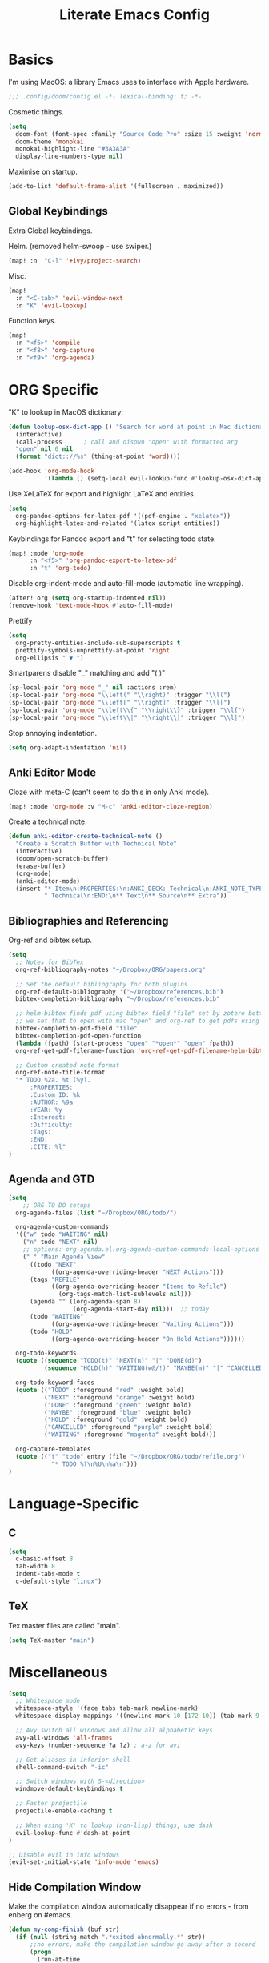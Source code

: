 #+TITLE: Literate Emacs Config
#+STARTUP: noindent content

* Basics
I'm using MacOS: a library Emacs uses to interface with Apple hardware.
#+BEGIN_SRC emacs-lisp
;;; .config/doom/config.el -*- lexical-binding: t; -*-
#+END_SRC

Cosmetic things.
#+BEGIN_SRC emacs-lisp
(setq
  doom-font (font-spec :family "Source Code Pro" :size 15 :weight 'normal)
  doom-theme 'monokai
  monokai-highlight-line "#3A3A3A"
  display-line-numbers-type nil)
#+END_SRC

Maximise on startup.
#+BEGIN_SRC emacs-lisp
(add-to-list 'default-frame-alist '(fullscreen . maximized))
#+END_SRC


** Global Keybindings
Extra Global keybindings.

Helm. (removed helm-swoop - use swiper.)
 #+BEGIN_SRC emacs-lisp
(map! :n  "C-]" '+ivy/project-search)
 #+END_SRC

Misc.
 #+BEGIN_SRC emacs-lisp
(map!
  :n "<C-tab>" 'evil-window-next
  :n "K" 'evil-lookup)
 #+END_SRC

Function keys.
 #+BEGIN_SRC emacs-lisp
(map!
  :n "<f5>" 'compile
  :n "<f8>" 'org-capture
  :n "<f9>" 'org-agenda)
 #+END_SRC


* ORG Specific
"K" to lookup in MacOS dictionary:
#+BEGIN_SRC emacs-lisp
(defun lookup-osx-dict-app () "Search for word at point in Mac dictionary"
  (interactive)
  (call-process      ; call and disown "open" with formatted arg
  "open" nil 0 nil
  (format "dict:://%s" (thing-at-point 'word))))

(add-hook 'org-mode-hook
          '(lambda () (setq-local evil-lookup-func #'lookup-osx-dict-app)))
#+END_SRC

Use XeLaTeX for export and highlight LaTeX and entities.
#+BEGIN_SRC emacs-lisp
(setq
  org-pandoc-options-for-latex-pdf '((pdf-engine . "xelatex"))
  org-highlight-latex-and-related '(latex script entities))
#+END_SRC

Keybindings for Pandoc export and "t" for selecting todo state.
#+BEGIN_SRC emacs-lisp
(map! :mode 'org-mode
      :n "<f5>" 'org-pandoc-export-to-latex-pdf
      :n "t" 'org-todo)
#+END_SRC

Disable org-indent-mode and auto-fill-mode (automatic line wrapping).
#+BEGIN_SRC emacs-lisp
(after! org (setq org-startup-indented nil))
(remove-hook 'text-mode-hook #'auto-fill-mode)
#+END_SRC

Prettify
#+BEGIN_SRC emacs-lisp
(setq
  org-pretty-entities-include-sub-superscripts t
  prettify-symbols-unprettify-at-point 'right
  org-ellipsis " ▼ ")
#+END_SRC

Smartparens disable "_" matching and add "\left( \right)"
#+begin_src emacs-lisp
(sp-local-pair 'org-mode "_" nil :actions :rem)
(sp-local-pair 'org-mode "\\left(" "\\right)" :trigger "\\l(")
(sp-local-pair 'org-mode "\\left[" "\\right]" :trigger "\\l[")
(sp-local-pair 'org-mode "\\left\\{" "\\right\\}" :trigger "\\l{")
(sp-local-pair 'org-mode "\\left\\|" "\\right\\|" :trigger "\\l|")
#+end_src

Stop annoying indentation.
#+begin_src emacs-lisp
(setq org-adapt-indentation 'nil)
#+end_src

** Anki Editor Mode
Cloze with meta-C (can't seem to do this in only Anki mode).
#+BEGIN_SRC emacs-lisp
(map! :mode 'org-mode :v "M-c" 'anki-editor-cloze-region)
#+END_SRC

Create a technical note.
#+BEGIN_SRC emacs-lisp
(defun anki-editor-create-technical-note ()
  "Create a Scratch Buffer with Technical Note"
  (interactive)
  (doom/open-scratch-buffer)
  (erase-buffer)
  (org-mode)
  (anki-editor-mode)
  (insert "* Item\n:PROPERTIES:\n:ANKI_DECK: Technical\n:ANKI_NOTE_TYPE:"
          " Technical\n:END:\n** Text\n** Source\n** Extra"))
#+END_SRC

** Bibliographies and Referencing
Org-ref and bibtex setup.
#+BEGIN_SRC emacs-lisp
(setq
  ;; Notes for BibTex
  org-ref-bibliography-notes "~/Dropbox/ORG/papers.org"

  ;; Set the default bibliography for both plugins
  org-ref-default-bibliography '("~/Dropbox/references.bib")
  bibtex-completion-bibliography "~/Dropbox/references.bib"

  ;; helm-bibtex finds pdf using bibtex field "file" set by zotero better-bibtex.
  ;; we set that to open with mac "open" and org-ref to get pdfs using this.
  bibtex-completion-pdf-field "file"
  bibtex-completion-pdf-open-function
  (lambda (fpath) (start-process "open" "*open*" "open" fpath))
  org-ref-get-pdf-filename-function 'org-ref-get-pdf-filename-helm-bibtex

  ;; Custom created note format
  org-ref-note-title-format
  "* TODO %2a. %t (%y).
      :PROPERTIES:
      :Custom_ID: %k
      :AUTHOR: %9a
      :YEAR: %y
      :Interest:
      :Difficulty:
      :Tags:
      :END:
      :CITE: %l"
)
#+END_SRC

** Agenda and GTD
#+BEGIN_SRC emacs-lisp
(setq
    ;; ORG TO DO setups
  org-agenda-files (list "~/Dropbox/ORG/todo/")

  org-agenda-custom-commands
  '(("w" todo "WAITING" nil)
    ("n" todo "NEXT" nil)
    ;; options: org-agenda.el:org-agenda-custom-commands-local-options
    (" " "Main Agenda View"
      ((todo "NEXT"
            ((org-agenda-overriding-header "NEXT Actions")))
      (tags "REFILE"
            ((org-agenda-overriding-header "Items to Refile")
              (org-tags-match-list-sublevels nil)))
      (agenda "" ((org-agenda-span 8)
                  (org-agenda-start-day nil)))  ;; today
      (todo "WAITING"
            ((org-agenda-overriding-header "Waiting Actions")))
      (todo "HOLD"
            ((org-agenda-overriding-header "On Hold Actions"))))))

  org-todo-keywords
  (quote ((sequence "TODO(t)" "NEXT(n)" "|" "DONE(d)")
          (sequence "HOLD(h)" "WAITING(w@/!)" "MAYBE(m)" "|" "CANCELLED(c)")))

  org-todo-keyword-faces
  (quote (("TODO" :foreground "red" :weight bold)
          ("NEXT" :foreground "orange" :weight bold)
          ("DONE" :foreground "green" :weight bold)
          ("MAYBE" :foreground "blue" :weight bold)
          ("HOLD" :foreground "gold" :weight bold)
          ("CANCELLED" :foreground "purple" :weight bold)
          ("WAITING" :foreground "magenta" :weight bold)))

  org-capture-templates
  (quote (("t" "todo" entry (file "~/Dropbox/ORG/todo/refile.org")
            "* TODO %?\n%U\n%a\n")))
)
#+END_SRC


* Language-Specific
** C
#+BEGIN_SRC emacs-lisp
(setq
  c-basic-offset 8
  tab-width 8
  indent-tabs-mode t
  c-default-style "linux")
#+END_SRC

** TeX
Tex master files are called "main".
#+BEGIN_SRC emacs-lisp
(setq TeX-master "main")
#+END_SRC


* Miscellaneous
#+BEGIN_SRC emacs-lisp
(setq
  ;; Whitespace mode
  whitespace-style '(face tabs tab-mark newline-mark)
  whitespace-display-mappings '((newline-mark 10 [172 10]) (tab-mark 9 [9655 9]))

  ;; Avy switch all windows and allow all alphabetic keys
  avy-all-windows 'all-frames
  avy-keys (number-sequence ?a ?z) ; a-z for avi

  ;; Get aliases in inferior shell
  shell-command-switch "-ic"

  ;; Switch windows with S-<direction>
  windmove-default-keybindings t

  ;; Faster projectile
  projectile-enable-caching t

  ;; When using 'K' to lookup (non-lisp) things, use dash
  evil-lookup-func #'dash-at-point
)

;; Disable evil in info windows
(evil-set-initial-state 'info-mode 'emacs)
#+END_SRC


** Hide Compilation Window
Make the compilation window automatically disappear if no errors - from enberg
on #emacs.
#+BEGIN_SRC emacs-lisp
(defun my-comp-finish (buf str)
  (if (null (string-match ".*exited abnormally.*" str))
      ;;no errors, make the compilation window go away after a second
      (progn
        (run-at-time
          "1 sec" nil 'delete-windows-on
          (get-buffer-create "*compilation*"))
        (message "No Compilation Errors!"))))
(add-hook 'compilation-finish-functions 'my-comp-finish)
#+END_SRC

** Unicode-Math Input
Fancy input rules - add all non-conflicting characters from unicode-math-symbols
list:
https://github.com/vspinu/math-symbol-lists/blob/master/math-symbol-lists.el
Everything is prefixed with ";" rather than "\", including sub and
super-scripts. If extra rules wanted, use form: (quail-define-rules ("\\unrhd"
#X22B5) ("\\unrhd" #X22B5))

#+BEGIN_SRC emacs-lisp
(package-initialize)
(require 'math-symbol-lists)
(quail-define-package "math" "UTF-8" "Ω" t)
(mapc (lambda (x)
        (if (cddr x)
            (quail-defrule
              ;; Remove "\" prefix if exists (not for sub/super scripts) and add ";" to all.
              (concat ";" (string-remove-prefix "\\" (cadr x)))
              (car (cddr x)))))
      (append math-symbol-list-basic math-symbol-list-extended
              math-symbol-list-subscripts math-symbol-list-superscripts))

#+END_SRC

#+BEGIN_SRC emacs-lisp
(setq default-input-method 'math)
#+END_SRC
** Ranger
#+BEGIN_SRC emacs-lisp
(setq
ranger-cleanup-on-disable t
ranger-ignored-extensions '("mkv" "iso" "mp4" "DS_Store" "pdf")
ranger-max-preview-size 1
ranger-dont-show-binary t)
#+END_SRC
** Fixes
#+BEGIN_SRC emacs-lisp
;; Fix matlab commenting
(setq octave-comment-char 37)
#+END_SRC
